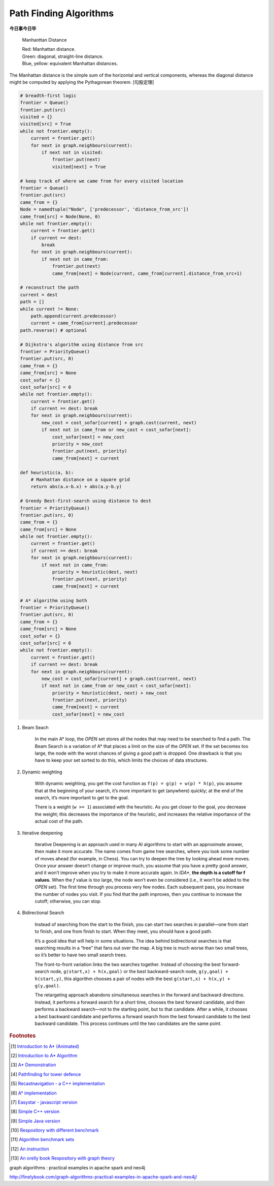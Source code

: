***********************
Path Finding Algorithms
***********************

**今日事今日毕**

.. figure:: images/Manhattan_distance.svg

    Manhanttan Distance

    | Red: Manhattan distance.
    | Green: diagonal, straight-line distance.
    | Blue, yellow: equivalent Manhattan distances.

The Manhattan distance is the simple sum of the horizontal and vertical components,
whereas the diagonal distance might be computed by applying the Pythagorean theorem. [勾股定理]

.. code-block:: py

    # breadth-first logic
    frontier = Queue()
    frontier.put(src)
    visited = {}
    visited[src] = True
    while not frontier.empty():
        current = frontier.get()
        for next in graph.neighbours(current):
            if next not in visited:
                frontier.put(next)
                visited[next] = True

    # keep track of where we came from for every visited location
    frontier = Queue()
    frontier.put(src)
    came_from = {}
    Node = namedtuple("Node", ['predecessor', 'distance_from_src'])
    came_from[src] = Node(None, 0)
    while not frontier.empty():
        current = frontier.get()
        if current == dest:
            break
        for next in graph.neighbours(current):
            if next not in came_from:
                frontier.put(next)
                came_from[next] = Node(current, came_from[current].distance_from_src+1)

    # reconstruct the path
    current = dest
    path = []
    while current != None:
        path.append(current.predecessor)
        current = came_from[current].predecessor
    path.reverse() # optional

    # Dijkstra's algorithm using distance from src
    frontier = PriorityQueue()
    frontier.put(src, 0)
    came_from = {}
    came_from[src] = None
    cost_sofar = {}
    cost_sofar[src] = 0
    while not frontier.empty():
        current = frontier.get()
        if current == dest: break
        for next in graph.neighbours(current):
            new_cost = cost_sofar[current] + graph.cost(current, next)
            if next not in came_from or new_cost < cost_sofar[next]:
                cost_sofar[next] = new_cost
                priority = new_cost
                frontier.put(next, priority)
                came_from[next] = current

    def heuristic(a, b):
        # Manhattan distance on a square grid
        return abs(a.x-b.x) + abs(a.y-b.y)

    # Greedy Best-first-search using distance to dest
    frontier = PriorityQueue()
    frontier.put(src, 0)
    came_from = {}
    came_from[src] = None
    while not frontier.empty():
        current = frontier.get()
        if current == dest: break
        for next in graph.neighbours(current):
            if next not in came_from:
                priority = heuristic(dest, next)
                frontier.put(next, priority)
                came_from[next] = current

    # A* algorithm using both
    frontier = PriorityQueue()
    frontier.put(src, 0)
    came_from = {}
    came_from[src] = None
    cost_sofar = {}
    cost_sofar[src] = 0
    while not frontier.empty():
        current = frontier.get()
        if current == dest: break
        for next in graph.neighbours(current):
            new_cost = cost_sofar[current] + graph.cost(current, next)
            if next not in came_from or new_cost < cost_sofar[next]:
                priority = heuristic(dest, next) + new_cost
                frontier.put(next, priority)
                came_from[next] = current
                cost_sofar[next] = new_cost


.. code-block:: none
    :caption: A* implementation

    OPEN = priority queue containing START
    CLOSED = empty set
    while lowest rank in OPEN is not the GOAL:
      current = remove lowest rank item from OPEN
      add current to CLOSED
      for neighbors of current:
        cost = g(current) + movement_cost(current, neighbor)
        if neighbor in OPEN and cost < g(neighbor):
          remove neighbor from OPEN, because new path is better
        if neighbor in CLOSED and cost < g(neighbor): # note
          remove neighbor from CLOSED
        if neighbor not in OPEN and neighbor not in CLOSED:
          set g(neighbor) to cost
          add neighbor to OPEN
          set priority queue rank to g(neighbor) + h(neighbor)
          set neighbor's parent to current

    reconstruct reverse path from goal to start
    by following parent pointers

    # note This should never happen if you have an consistent admissible heuristic.

.. code-block:: py
    :caption: Distance to selected points

    frontier = Queue()
    cost_sofar = {}
    seed = {}

    # set the distance to 0 at all start points
    # each start point is its own seed
    for s in start:
        frontier.put(s)
        cost_sofar[s] = 0
        seed[s] = s

    # Expand outwards from existing points
    while not frontier.empty():
        current = frontier.get()
        for next in current.neighbors():
            if next not in cost_sofar:
                cost_sofar[next] = cost_sofar[current] + 1
                frontier.put(next)
                seed[next] = seed[current]

#. Beam Seach

    In the main A* loop, the `OPEN` set stores all the nodes that may need to be searched to find a path.
    The Beam Search is a variation of A* that places a limit on the size of the `OPEN` set.
    If the set becomes too large, the node with the worst chances of giving a good path is dropped.
    One drawback is that you have to keep your set sorted to do this, which limits the choices of data structures.

#. Dynamic weighting

    With dynamic weighting, you get the cost function as ``f(p) = g(p) + w(p) * h(p)``,
    you assume that at the beginning of your search, it’s more important to get (anywhere)
    quickly; at the end of the search, it’s more important to get to the goal.

    There is a weight (``w >= 1``) associated with the heuristic. As you get closer to the goal,
    you decrease the weight; this decreases the importance of the heuristic, and increases the
    relative importance of the actual cost of the path.

#. Iterative deepening

    Iterative Deepening is an approach used in many AI algorithms to start with an approximate answer,
    then make it more accurate. The name comes from game tree searches, where you look some number of
    moves ahead (for example, in Chess). You can try to deepen the tree by looking ahead more moves.
    Once your answer doesn’t change or improve much, you assume that you have a pretty good answer,
    and it won’t improve when you try to make it more accurate again. In `IDA*`, **the depth is a cutoff for f values.**
    When the `f` value is too large, the node won’t even be considered (i.e., it won’t be added to the `OPEN` set).
    The first time through you process very few nodes. Each subsequent pass, you increase the number of nodes you visit.
    If you find that the path improves, then you continue to increase the cutoff; otherwise, you can stop.

#. Bidirectional Search

    Instead of searching from the start to the finish, you can start two searches
    in parallel―one from start to finish, and one from finish to start. When they meet,
    you should have a good path.

    It’s a good idea that will help in some situations. The idea behind bidirectional searches
    is that searching results in a “tree” that fans out over the map. A big tree is much worse
    than two small trees, so it’s better to have two small search trees.

    The front-to-front variation links the two searches together. Instead of choosing the best
    forward-search node, ``g(start,x) + h(x,goal)`` or the best backward-search node, ``g(y,goal) + h(start,y)``,
    this algorithm chooses a pair of nodes with the best ``g(start,x) + h(x,y) + g(y,goal)``.

    The retargeting approach abandons simultaneous searches in the forward and backward directions.
    Instead, it performs a forward search for a short time, chooses the best forward candidate,
    and then performs a backward search―not to the starting point, but to that candidate.
    After a while, it chooses a best backward candidate and performs a forward search from
    the best forward candidate to the best backward candidate. This process continues until
    the two candidates are the same point.


.. rubric:: Footnotes

.. [#] `Introduction to A* (Animated) <https://www.redblobgames.com/pathfinding/a-star/introduction.html>`_
.. [#] `Introduction to A* Algorithm <http://theory.stanford.edu/~amitp/GameProgramming/AStarComparison.html>`_
.. [#] `A* Demonstration <http://www.ccg.leeds.ac.uk/people/j.macgill/xaStar/>`_
.. [#] `Pathfinding for tower defence <https://www.redblobgames.com/pathfinding/tower-defense/>`_
.. [#] `Recastnavigation - a C++ implementation <https://github.com/recastnavigation/recastnavigation>`_
.. [#] `A* implementation <https://www.redblobgames.com/pathfinding/a-star/implementation.html>`_
.. [#] `Easystar - javascript version <https://easystarjs.com/>`_
.. [#] `Simple C++ version <https://github.com/vandersonmr/A_Star_Algorithm.git>`_
.. [#] `Simple Java version <https://github.com/coderodde/cskit.git>`_
.. [#] `Respository with different benchmark <https://github.com/quantumelixir/pathfinding>`_
.. [#] `Algorithm benchmark sets <https://www.movingai.com/benchmarks/grids.html>`_
.. [#] `An instruction <https://www.oreilly.com/library/view/graph-algorithms/9781492047674/ch04.html>`_
.. [#] `An orelly book Respository with graph theory <https://github.com/neo4j-graph-analytics>`_


graph algorithms : practical examples in apache spark and neo4j

http://finelybook.com/graph-algorithms-practical-examples-in-apache-spark-and-neo4j/
